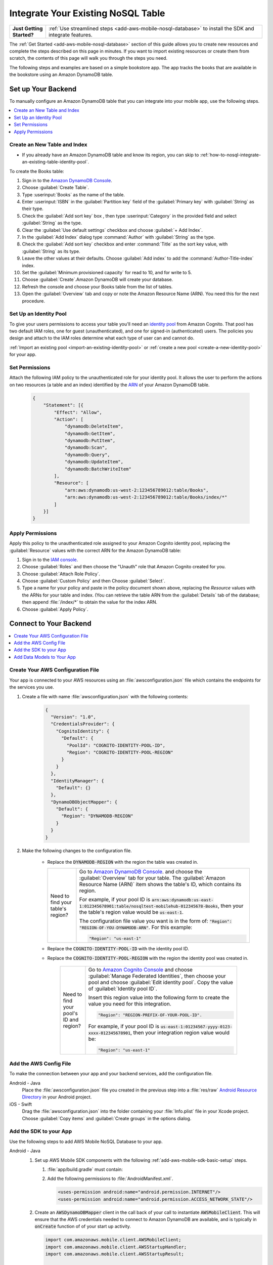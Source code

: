 .. Copyright 2010-2018 Amazon.com, Inc. or its affiliates. All Rights Reserved.

   This work is licensed under a Creative Commons Attribution-NonCommercial-ShareAlike 4.0
   International License (the "License"). You may not use this file except in compliance with the
   License. A copy of the License is located at http://creativecommons.org/licenses/by-nc-sa/4.0/.

   This file is distributed on an "AS IS" BASIS, WITHOUT WARRANTIES OR CONDITIONS OF ANY KIND,
   either express or implied. See the License for the specific language governing permissions and
   limitations under the License.

.. _how-to-nosql-integrate-an-existing-table:

###################################
Integrate Your Existing NoSQL Table
###################################


.. list-table::
   :widths: 1 6

   * - **Just Getting Started?**

     - :ref:`Use streamlined steps <add-aws-mobile-nosql-database>` to install the SDK and integrate features.

The :ref:`Get Started <add-aws-mobile-nosql-database>` section of this guide allows you to create new resources and complete the steps described on this page in minutes. If you want to import existing resources or create them from scratch, the contents of this page will walk you through the steps you need.

The following steps and examples are based on a simple bookstore app. The app tracks the books that are available in the bookstore using an Amazon DynamoDB table.

Set up Your Backend
===================

To manually configure an Amazon DynamoDB table that you can integrate into your mobile app, use the following steps.

.. contents::
   :local:
   :depth: 1

Create an New Table and Index
-----------------------------

* If you already have an Amazon DynamoDB table and know its region, you can skip to :ref:`how-to-nosql-integrate-an-existing-table-identity-pool`.

To create the Books table:

#. Sign in to the `Amazon DynamoDB Console <https://console.aws.amazon.com/dynamodb/home>`__.
#. Choose :guilabel:`Create Table`.
#. Type :userinput:`Books` as the name of the table.
#. Enter :userinput:`ISBN` in the :guilabel:`Partition key` field of the :guilabel:`Primary key` with :guilabel:`String` as their type.
#. Check the :guilabel:`Add sort key` box , then type :userinput:`Category` in the provided field and select :guilabel:`String` as the type.
#. Clear the :guilabel:`Use default settings` checkbox and choose :guilabel:`+ Add Index`.
#. In the :guilabel:`Add Index` dialog type :command:`Author` with :guilabel:`String` as the type.
#. Check the :guilabel:`Add sort key` checkbox and enter :command:`Title` as the sort key value, with :guilabel:`String` as its type.
#. Leave the other values at their defaults. Choose :guilabel:`Add index` to add the :command:`Author-Title-index` index.
#. Set the :guilabel:`Minimum provisioned capacity` for read to 10, and for write to 5.
#. Choose :guilabel:`Create`.Amazon DynamoDB will create your database.
#. Refresh the console and choose your Books table from the list of tables.
#. Open the :guilabel:`Overview` tab and copy or note the Amazon Resource Name (ARN). You need this for the next procedure.


.. _how-to-nosql-integrate-an-existing-table-identity-pool:

Set Up an Identity Pool
-----------------------

To give your users permissions to access your table you'll need an `identity pool <https://docs.aws.amazon.com/cognito/latest/developerguide/identity-pools.html>`__ from Amazon Cognito. That pool has two default IAM roles, one for guest (unauthenticated), and one for signed-in (authenticated) users. The policies you design and attach to the IAM roles determine what each type of user can and cannot do.

:ref:`Import an existing pool <import-an-existing-identity-pool>` or :ref:`create a new pool <create-a-new-identity-pool>` for your app.

Set Permissions
---------------

Attach the following IAM policy to the unauthenticated role for your identity pool. It allows the user to perform the actions on two resources (a table and an index) identified by the `ARN <http://docs.aws.amazon.com/general/latest/gr/aws-arns-and-namespaces.html>`__ of your Amazon DynamoDB table.

    .. code-block:: json

        {
            "Statement": [{
                "Effect": "Allow",
                "Action": [
                    "dynamodb:DeleteItem",
                    "dynamodb:GetItem",
                    "dynamodb:PutItem",
                    "dynamodb:Scan",
                    "dynamodb:Query",
                    "dynamodb:UpdateItem",
                    "dynamodb:BatchWriteItem"
                ],
                "Resource": [
                    "arn:aws:dynamodb:us-west-2:123456789012:table/Books",
                    "arn:aws:dynamodb:us-west-2:123456789012:table/Books/index/*"
                ]
            }]
        }

Apply Permissions
-----------------

Apply this policy to the unauthenticated role assigned to your Amazon Cognito identity pool, replacing the :guilabel:`Resource` values with the correct ARN for the Amazon DynamoDB table:

#. Sign in to the `IAM console <https://console.aws.amazon.com/iam>`__.
#. Choose :guilabel:`Roles` and then choose the "Unauth" role that Amazon Cognito created for you.
#. Choose :guilabel:`Attach Role Policy`.
#. Choose :guilabel:`Custom Policy` and then Choose :guilabel:`Select`.
#. Type a name for your policy and paste in the policy document shown above, replacing the `Resource` values with the ARNs for your table and index. (You can retrieve the table ARN from the :guilabel:`Details` tab of the database; then append :file:`/index/*` to obtain the value for the index ARN.
#. Choose :guilabel:`Apply Policy`.

.. _how-to-integrate-nosql-connect-to-your-backend:

Connect to Your Backend
=======================

.. contents::
   :local:
   :depth: 1

Create Your AWS Configuration File
----------------------------------

Your app is connected to your AWS resources using an :file:`awsconfiguration.json` file which contains the endpoints for the services you use.

#. Create a file with name :file:`awsconfiguration.json` with the following contents:

    .. code-block:: json

        {
          "Version": "1.0",
          "CredentialsProvider": {
            "CognitoIdentity": {
              "Default": {
                "PoolId": "COGNITO-IDENTITY-POOL-ID",
                "Region": "COGNITO-IDENTITY-POOL-REGION"
              }
            }
          },
          "IdentityManager": {
            "Default": {}
          },
          "DynamoDBObjectMapper": {
            "Default": {
              "Region": "DYNAMODB-REGION"
            }
          }
        }

#. Make the following changes to the configuration file.

    * Replace the :code:`DYNAMODB-REGION` with the region the table was created in.

      .. list-table::
         :widths: 1 6

         * - Need to find your table's region?

           - Go to `Amazon DynamoDB Console <https://console.aws.amazon.com/dynamodb>`__. and choose the :guilabel:`Overview` tab for your table. The :guilabel:`Amazon Resource Name (ARN)` item shows the table's ID, which contains its region.

             For example, if your pool ID is
             :code:`arn:aws:dynamodb:us-east-1:012345678901:table/nosqltest-mobilehub-012345678-Books`, then your the table's region value would be :code:`us-east-1`.

             The configuration file value you want is in the form of: :code:`"Region": "REGION-OF-YOU-DYNAMODB-ARN"`. For this example:

             .. code-block:: bash

                "Region": "us-east-1"

    * Replace the :code:`COGNITO-IDENTITY-POOL-ID` with the identity pool ID.

    * Replace the :code:`COGNITO-IDENTITY-POOL-REGION` with the region the identity pool was created in.

        .. list-table::
             :widths: 1 6

             * - Need to find your pool's ID and region?

               - Go to `Amazon Cognito Console <https://console.aws.amazon.com/cognito>`__ and choose :guilabel:`Manage Federated Identities`, then choose your pool and choose :guilabel:`Edit identity pool`. Copy the value of :guilabel:`Identity pool ID`.

                 Insert this region value into the following form to create the value you need for this integration.

                 .. code-block:: bash

                    "Region": "REGION-PREFIX-OF-YOUR-POOL-ID".

                 For example, if your pool ID is :code:`us-east-1:01234567-yyyy-0123-xxxx-012345678901`, then your integration region value would be:

                 .. code-block:: bash

                    "Region": "us-east-1"


Add the AWS Config File
-----------------------

To make the connection between your app and your backend services, add the configuration file.

.. container:: option

    Android - Java
      Place the :file:`awsconfiguration.json` file you created in the previous step into a :file:`res/raw` `Android Resource Directory <https://developer.android.com/studio/write/add-resources.html>`__ in your Android project.

    iOS - Swift
      Drag the :file:`awsconfiguration.json` into the folder containing your :file:`Info.plist` file in your Xcode project. Choose :guilabel:`Copy items` and :guilabel:`Create groups` in the options dialog.


Add the SDK to your App
-----------------------

Use the following steps to add AWS Mobile NoSQL Database to your app.

.. container:: option

   Android - Java
      #. Set up AWS Mobile SDK components with the following
         :ref:`add-aws-mobile-sdk-basic-setup` steps.

         #. :file:`app/build.gradle` must contain:

            .. code-block:: java
               :emphasize-lines: 2

                dependencies{

                    // Amazon Cognito dependencies for user access to AWS resources
                    compile ('com.amazonaws:aws-android-sdk-mobile-client:2.6.+@aar') { transitive = true; }

                    // AmazonDynamoDB dependencies for NoSQL Database
                    compile 'com.amazonaws:aws-android-sdk-ddb-mapper:2.6.+'

                    // other dependencies . . .
                }

         #. Add the following permissions to :file:`AndroidManifest.xml`.

            .. code-block:: xml

                 <uses-permission android:name="android.permission.INTERNET"/>
                 <uses-permission android:name="android.permission.ACCESS_NETWORK_STATE"/>


      #. Create an :code:`AWSDynamoDBMapper` client in the call back of your call to instantiate :code:`AWSMobileClient`. This will ensure that the AWS credentials needed to connect to Amazon DynamoDB are available, and is typically in :code:`onCreate` function of of your start up activity.

         .. code-block:: java

            import com.amazonaws.mobile.client.AWSMobileClient;
            import com.amazonaws.mobile.client.AWSStartupHandler;
            import com.amazonaws.mobile.client.AWSStartupResult;

            import com.amazonaws.mobileconnectors.dynamodbv2.dynamodbmapper.DynamoDBMapper;
            import com.amazonaws.services.dynamodbv2.AmazonDynamoDBClient;

            public class MainActivity extends AppCompatActivity {

                // Declare a DynamoDBMapper object
                DynamoDBMapper dynamoDBMapper;

                @Override
                protected void onCreate(Bundle savedInstanceState) {
                    super.onCreate(savedInstanceState);
                    setContentView(R.layout.activity_main);

                    // AWSMobileClient enables AWS user credentials to access your table
                    AWSMobileClient.getInstance().initialize(this, new AWSStartupHandler() {

                        @Override
                        public void onComplete(AWSStartupResult awsStartupResult) {

                                // Add code to instantiate a AmazonDynamoDBClient
                                AmazonDynamoDBClient dynamoDBClient = new AmazonDynamoDBClient(AWSMobileClient.getInstance().getCredentialsProvider());
                                this.dynamoDBMapper = DynamoDBMapper.builder()
                                    .dynamoDBClient(dynamoDBClient)
                                    .awsConfiguration(
                                    AWSMobileClient.getInstance().getConfiguration())
                                    .build();

                        }
                    }).execute();

                    // Other functions in onCreate . . .
                }
            }

      .. list-table::
         :widths: 1 6

         * - **Important**

           - **Use Asynchronous Calls to DynamoDB**

             Since calls to |DDB| are synchronous, they don't belong on your UI thread. Use an asynchronous method like the :code:`Runnable` wrapper to call :code:`DynamoDBObjectMapper` in a separate thread.

             .. code-block:: java

                 Runnable runnable = new Runnable() {
                      public void run() {
                        //DynamoDB calls go here
                      }
                 };
                 Thread mythread = new Thread(runnable);
                 mythread.start();


   iOS - Swift
      #. Set up AWS Mobile SDK components with the following
         :ref:`add-aws-mobile-sdk-basic-setup` steps.


         #. Add the :code:`AWSDynamoDB` pod to your :file:`Podfile` to install the AWS Mobile SDK.

            .. code-block:: none

                platform :ios, '9.0'

                target :'YOUR-APP-NAME' do
                  use_frameworks!

                    # Enable AWS user credentials
                    pod 'AWSMobileClient', '~> 2.6.13'

                    # Connect to NoSQL database tables
                    pod 'AWSDynamoDB', '~> 2.6.13'

                    # other pods . . .
                end

            Run :code:`pod install --repo-update` before you continue.

         #. Classes that call |DDB| APIs must use the following import statements:

            .. code-block:: none

                import AWSCore
                import AWSDynamoDB

Add Data Models to Your App
---------------------------

To connect your app to your table create a data model object in the following form. In this example, the model is based on the :code:`Books` table you created in a previous step. The partition key (hash key) is called :code:`ISBN` and the sort key (rangekey) is called :code:`Category`.

.. container:: option

   Android - Java
     In the Android Studio project explorer right-click the folder containing your main activity, and choose :guilabel:`New > Java Class`. Type the :guilabel:`Name` you will use to refer to your data model. In this example the name would be :userinput:`BooksDO`. Add code in the following form.

     .. code-block:: java

            package com.amazonaws.models.nosql;

            import com.amazonaws.mobileconnectors.dynamodbv2.dynamodbmapper.DynamoDBAttribute;
            import com.amazonaws.mobileconnectors.dynamodbv2.dynamodbmapper.DynamoDBHashKey;
            import com.amazonaws.mobileconnectors.dynamodbv2.dynamodbmapper.DynamoDBIndexHashKey;
            import com.amazonaws.mobileconnectors.dynamodbv2.dynamodbmapper.DynamoDBIndexRangeKey;
            import com.amazonaws.mobileconnectors.dynamodbv2.dynamodbmapper.DynamoDBRangeKey;
            import com.amazonaws.mobileconnectors.dynamodbv2.dynamodbmapper.DynamoDBTable;

            import java.util.List;
            import java.util.Map;
            import java.util.Set;

            @DynamoDBTable(tableName = "Books")

            public class BooksDO {
                private String _isbn;
                private String _category;
                private String _title;
                private String _author;

                @DynamoDBHashKey(attributeName = "ISBN")
                @DynamoDBAttribute(attributeName = "ISBN")
                public String getIsbn() {
                    return _isbn;
                }

                public void setIsbn(final String _isbn) {
                    this._isbn = _isbn;
                }

                @DynamoDBRangeKey (attributeName = "Category")
                @DynamoDBAttribute(attributeName = "Category")
                public String getCategory() {
                    return _category;
                }

                public void setCategory(final String _category) {
                    this._category= _category;
                }

                @DynamoDBIndexHashKey(attributeName = "Author", globalSecondaryIndexName = "Author")
                public String getAuthor() {
                    return _author;
                }

                public void setAuthor(final String _author) {
                    this._author = _author;
                }

                @DynamoDBIndexRangeKey(attributeName = "Title", globalSecondaryIndexName = "Title")
                public String getTitle() {
                    return _title;
                }

                public void setTitle(final String _title) {
                    this._title = _title;
                }

            }


   iOS - Swift
     In the Xcode project explorer,  right-click the folder containing your app delegate, and choose :guilabel:`New File > Swift File > Next`. Type the name you will use to refer to your data model as the filenam. In this example the name would be :userinput:`Books`. Add code in the following form.

    .. code-block:: swift


       import Foundation
       import UIKit
       import AWSDynamoDB

       class Books: AWSDynamoDBObjectModel, AWSDynamoDBModeling {

            var _isbn: String?
            var _category: String?
            var _author: String?
            var _title: String?

            class func dynamoDBTableName() -> String {
                return "Books"
            }

            class func hashKeyAttribute() -> String {
                return "_isbn"
            }

            class func rangeKeyAttribute() -> String {
                return "_category"
            }

            override class func jsonKeyPathsByPropertyKey() -> [AnyHashable: Any] {
                return [
                    "_isbn" : "ISBN",
                    "_category" : "Category",
                    "_author" : "Author",
                    "_title" : "Title",
                ]
            }
      }


.. _add-aws-mobile-nosql-database-crud:

Perform CRUD Operations
=======================

The fragments below consume the :code:`BooksDO` data model class created in a previous step.

.. contents::
   :local:
   :depth: 1


.. _add-aws-mobile-nosql-database-crud-create:

Create (Save) an Item
---------------------

Use the following code to create an item in your NoSQL Database table.

.. container:: option

   Android - Java
      .. code-block:: java

            public void createBooks() {
                final com.amazonaws.models.nosql.BooksDO booksItem = new com.amazonaws.models.nosql.BooksDO();

                booksItem.setIsbn("ISBN1");
                booksItem.setAuthor("Frederick Douglas");
                booksItem.setTitle("Escape from Slavery");
                booksItem.setCategory("History");

                new Thread(new Runnable() {
                    @Override
                    public void run() {
                        dynamoDBMapper.save(booksItem);
                        // Item saved
                    }
                }).start();
            }


   iOS - Swift
      .. code-block:: swift

            func createBooks() {
                let dynamoDbObjectMapper = AWSDynamoDBObjectMapper.default()

                let booksItem: Books = Books()

                booksItem._isbn = "1234"
                booksItem._category = "History"
                booksItem._author = "Harriet Tubman"
                booksItem._title = "My Life"

                //Save a new item
                dynamoDbObjectMapper.save(booksItem, completionHandler: {
                    (error: Error?) -> Void in

                    if let error = error {
                        print("Amazon DynamoDB Save Error: \(error)")
                        return
                    }
                    print("An item was saved.")
                })
            }

.. _add-aws-mobile-nosql-database-crud-read:

Read (Load) an Item
-------------------


Use the following code to read an item in your NoSQL Database table.

.. container:: option

   Android - Java
      .. code-block:: java

            public void readBooks() {
                new Thread(new Runnable() {
                    @Override
                    public void run() {

                        com.amazonaws.models.nosql.BooksDO booksItem = dynamoDBMapper.load(
                                com.amazonaws.models.nosql.BooksDO.class,
                                "ISBN1",       // Partition key (hash key)
                                "History");    // Sort key (range key)

                        // Item read
                         Log.d("Books Item:", booksItem.toString());
                    }
                }).start();
            }

   iOS - Swift
      .. code-block:: swift

         func readBooks() {
            let dynamoDbObjectMapper = AWSDynamoDBObjectMapper.default()

            // Create data object using data model you created
            let booksItem: Books = Books();

            dynamoDbObjectMapper.load(
                Books.self,
                hashKey: "1234",
                rangeKey: "Harriet Tubman",
                completionHandler: {
                    (objectModel: AWSDynamoDBObjectModel?, error: Error?) -> Void in
                    if let error = error {
                        print("Amazon DynamoDB Read Error: \(error)")
                        return
                    }
                    print("An item was read.")
            })
         }

.. _add-aws-mobile-nosql-database-crud-update:

Update an Item
--------------


Use the following code to update an item in your NoSQL Database table.

.. container:: option

   Android - Java
      .. code-block:: java

          public void updateBooks() {
              final com.amazonaws.models.nosql.BooksDO booksItem = new com.amazonaws.models.nosql.BooksDO();


              booksItem.setIsbn("ISBN1");
              booksItem.setCategory("History");
              booksItem.setAuthor("Frederick M. Douglas");
              //  booksItem.setTitle("Escape from Slavery");

              new Thread(new Runnable() {
                  @Override
                  public void run() {


                      // Using .save(bookItem) with no Title value makes that attribute value equal null
                      // The .Savebehavior shown here leaves the existing value as is
                      dynamoDBMapper.save(booksItem, new DynamoDBMapperConfig(DynamoDBMapperConfig.SaveBehavior.UPDATE_SKIP_NULL_ATTRIBUTES));

                      // Item updated
                  }
              }).start();
          }



   iOS - Swift
      .. code-block:: swift

         func updateBooks() {
            let dynamoDbObjectMapper = AWSDynamoDBObjectMapper.default()

            let booksItem: Books = Books()

            booksItem._isbn = "1234"
            booksItem._category = "History"
            booksItem._author = "Harriet Tubman"
            booksItem._title = "The Underground Railroad"


            dynamoDbObjectMapper.save(booksItem, completionHandler: {(error: Error?) -> Void in
                if let error = error {
                    print(" Amazon DynamoDB Save Error: \(error)")
                    return
                }
                print("An item was updated.")
            })
         }


.. _add-aws-mobile-nosql-database-crud-delete:

Delete an Item
--------------


Use the following code to delete an item in your NoSQL Database table.

.. container:: option

   Android - Java
      .. code-block:: java

            public void deleteBooks() {
                new Thread(new Runnable() {
                    @Override
                    public void run() {

                        com.amazonaws.models.nosql.BooksDO booksItem = new com.amazonaws.models.nosql.BooksDO();
                        booksItem.setIsbn("ISBN1");       //partition key
                        booksItem.setCategory("History"); //range key

                        dynamoDBMapper.delete(booksItem);

                        // Item deleted
                    }
                }).start();
            }


   iOS - Swift
      .. code-block:: swift

         func deleteBooks() {
            let dynamoDbObjectMapper = AWSDynamoDBObjectMapper.default()

            let itemToDelete = Books()
            itemToDelete?._isbn = "1234"
            itemToDelete?._category = "History"

            dynamoDbObjectMapper.remove(itemToDelete!, completionHandler: {(error: Error?) -> Void in
                if let error = error {
                    print(" Amazon DynamoDB Save Error: \(error)")
                    return
                }
                print("An item was deleted.")
            })
         }

.. _add-aws-mobile-nosql-database-query:

Perform a Query
===============


A query operation enables you to find items in a table. You must define a query using both the hash key
(partition key) and range key (sort key) attributes of a table. You can filter the results by
specifying the attributes you are looking for. For more information about :code:`DynamoDBQueryExpression`, see the `AWS Mobile SDK for Android API reference <The AWS Mobile SDK pattern used for Amazon DynamoDB queries matches the `https://docs.aws.amazon.com/AWSAndroidSDK/latest/javadoc/com/amazonaws/mobileconnectors/dynamodbv2/dynamodbmapper/DynamoDBQueryExpression.html>`__.

The following example code shows querying for books with partition key (hash key) :code:`ISBN` and sort key (range key) Category beginning with :code:`History`.

.. container:: option

   Android - Java
      .. code-block:: swift

           public void queryBook() {

                new Thread(new Runnable() {
                    @Override
                    public int hashCode() {
                        return super.hashCode();
                    }

                    @Override
                    public void run() {
                        com.amazonaws.models.nosql.BooksDO book = new com.amazonaws.models.nosql.BooksDO();
                        book.setIsbn("ISBN1");       //partition key
                        book.setCategory("History"); //range key


                        Condition rangeKeyCondition = new Condition()
                                .withComparisonOperator(ComparisonOperator.BEGINS_WITH)
                                .withAttributeValueList(new AttributeValue().withS("History"));
                        DynamoDBQueryExpression queryExpression = new DynamoDBQueryExpression()
                                .withHashKeyValues(book)
                                .withRangeKeyCondition("Category", rangeKeyCondition)
                                .withConsistentRead(false);

                        PaginatedList<BooksDO> result = dynamoDBMapper.query(com.amazonaws.models.nosql.BooksDO.class, queryExpression);

                        Gson gson = new Gson();
                        StringBuilder stringBuilder = new StringBuilder();

                        // Loop through query results
                        for (int i = 0; i < result.size(); i++) {
                            String jsonFormOfItem = gson.toJson(result.get(i));
                            stringBuilder.append(jsonFormOfItem + "\n\n");
                        }

                        // Add your code here to deal with the data result
                        Log.d("Query results: ", stringBuilder.toString());

                        if (result.isEmpty()) {
                            // There were no items matching your query.
                        }
                    }
                }).start();
            }

   iOS - Swift
      .. code-block:: swift

         func queryBooks() {

            // 1) Configure the query
            let queryExpression = AWSDynamoDBQueryExpression()
             queryExpression.keyConditionExpression = "#isbn = :ISBN AND #category = :Category"

            queryExpression.expressionAttributeNames = [
                "#isbn": "ISBN",
                "#category": "Category"
            ]

            queryExpression.expressionAttributeValues = [
                ":ISBN" : "1234",
                ":Category" : "History"
            ]

            // 2) Make the query
            let dynamoDbObjectMapper = AWSDynamoDBObjectMapper.default()

            dynamoDbObjectMapper.query(Books.self, expression: queryExpression) { (output: AWSDynamoDBPaginatedOutput?, error: Error?) in
                if error != nil {
                    print("The request failed. Error: \(String(describing: error))")
                }
                if output != nil {
                    for books in output!.items {
                        let booksItem = books as? Books
                        print("\(booksItem!._title!)")
                    }
                }
            }
         }

Next Steps
----------


* To learn more about IAM policies, see `Using IAM <http://docs.aws.amazon.com/IAM/latest/UserGuide/IAM_Introduction.html>`__.

* To learn more about creating fine-grained access policies for Amazon DynamoDB, see `DynamoDB on Mobile – Part 5: Fine-Grained Access Control <https://aws.amazon.com/blogs/mobile/dynamodb-on-mobile-part-5-fine-grained-access-control/>`__.
